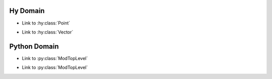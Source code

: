 .. hydomain documentation master file, created by
   sphinx-quickstart on Fri Dec 18 10:57:11 2020.
   You can adapt this file completely to your liking, but it should at least
   contain the root `toctree` directive.

Hy Domain
^^^^^^^^^^^^^^^
.. hy:module:: coordinates

* Link to :hy:class:`Point`

.. hy:class:: (Point [x y])

   * Link to :hy:meth:`distance`
   * Link to :hy:meth:`Point.midpoint`

   .. hy:method:: (distance [^Point other])

      * Link to :hy:meth:`midpoint`

   .. hy:method:: (midpoint [^Point other])

      * Link to :hy:meth:`coordinates.Point.same?`

   .. hy:method:: (same? [^Point other])

      * Link to :hy:meth:`coordinates.Point.distance`

   .. hy:method:: distance-to-origin
      :property:

   * Link to :hy:attr:`prop attribute <.distance-to-origin>`
   * Link to :hy:meth:`prop method <.distance-to-origin>`

.. hy:currentmodule:: None

.. hy:class:: PointNoModule

.. hy:module:: coordinates.submodule

* Link to :hy:class:`Vector`

.. hy:class:: (Vector [x y z])

   * Link to :hy:class:`PointNoModule`

.. hy:function:: (foo [x y])

   :param x: param x
   :type  x: int
   :param y: param y
   :type  y: (of tuple str float)
   :returns: some numbers
   :rtype:   list


.. hy:function:: (bar ^list [^int x ^(of tuple str float) y])

   :param x: param x
   :param y: param y
   :returns: some numbers

.. hy:attribute:: origin

   :type: Vector

.. hy:attribute:: attr2

   :type: :doc:`index`

.. hy:module:: exceptions

.. hy:exception:: Exception

.. hy:exception:: (ValueError [message])

.. hy:module:: object

.. hy:function:: (sum [&rest nums])

Python Domain
^^^^^^^^^^^^^^^
.. py:module:: module_a.submodule

* Link to :py:class:`ModTopLevel`

.. py:class:: ModTopLevel

    * Link to :py:meth:`mod_child_1`
    * Link to :py:meth:`ModTopLevel.mod_child_1`

.. py:method:: ModTopLevel.mod_child_1

    * Link to :py:meth:`mod_child_2`

.. py:method:: ModTopLevel.mod_child_2

    * Link to :py:meth:`module_a.submodule.ModTopLevel.mod_child_1`

.. py:method:: ModTopLevel.prop
   :property:

   * Link to :py:attr:`prop attribute <.prop>`
   * Link to :py:meth:`prop method <.prop>`

.. py:currentmodule:: None

.. py:class:: ModNoModule

.. py:module:: module_b.submodule

* Link to :py:class:`ModTopLevel`

.. py:class:: ModTopLevel

    * Link to :py:class:`ModNoModule`

.. py:function:: foo(x, y)

   :param x: param x
   :type  x: int
   :param y: param y
   :type  y: tuple(str, float)
   :rtype:   list

.. py:function:: bar(x: int, y: Tuple[str, float]) -> list

.. py:attribute:: attr1

   :type: ModTopLevel

.. py:attribute:: attr2

   :type: :doc:`index`

.. py:module:: exceptions

.. py:exception:: Exception

.. py:module:: object

.. py:function:: sum()
